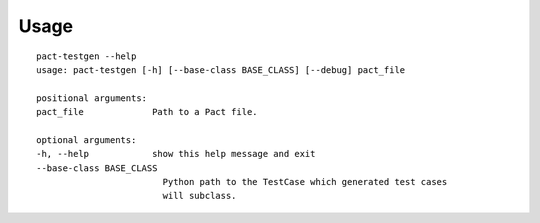 =====
Usage
=====

::

    pact-testgen --help
    usage: pact-testgen [-h] [--base-class BASE_CLASS] [--debug] pact_file

    positional arguments:
    pact_file             Path to a Pact file.

    optional arguments:
    -h, --help            show this help message and exit
    --base-class BASE_CLASS
                            Python path to the TestCase which generated test cases
                            will subclass.
